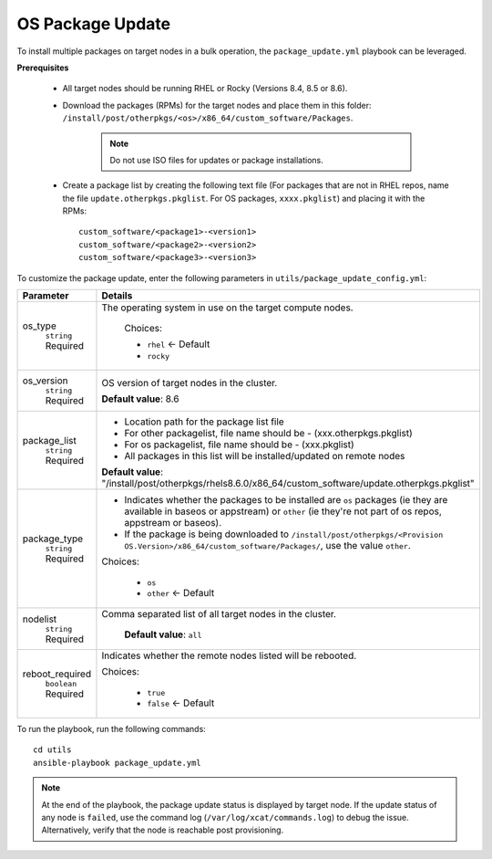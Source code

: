 OS Package Update
++++++++++++++++++

To install multiple packages on target nodes in a bulk operation, the ``package_update.yml`` playbook can be leveraged.

**Prerequisites**

    * All target nodes should be running RHEL or Rocky (Versions 8.4, 8.5 or 8.6).
    * Download the packages (RPMs) for the target nodes and place them in this folder:  ``/install/post/otherpkgs/<os>/x86_64/custom_software/Packages``.

        .. note:: Do not use ISO files for updates or package installations.

    * Create a package list by creating the following text file (For packages that are not in RHEL repos, name the file ``update.otherpkgs.pkglist``. For OS packages, ``xxxx.pkglist``) and placing it with the RPMs: ::

        custom_software/<package1>-<version1>
        custom_software/<package2>-<version2>
        custom_software/<package3>-<version3>


To customize the package update, enter the following parameters in ``utils/package_update_config.yml``:

+------------------+-------------------------------------------------------------------------------------------------------------------------------------------------------------------------------------------+
| Parameter        | Details                                                                                                                                                                                   |
+==================+===========================================================================================================================================================================================+
| os_type          | The operating system in use on the target compute nodes.                                                                                                                                  |
|      ``string``  |                                                                                                                                                                                           |
|      Required    |      Choices:                                                                                                                                                                             |
|                  |                                                                                                                                                                                           |
|                  |      * ``rhel``    <- Default                                                                                                                                                             |
|                  |                                                                                                                                                                                           |
|                  |      * ``rocky``                                                                                                                                                                          |
+------------------+-------------------------------------------------------------------------------------------------------------------------------------------------------------------------------------------+
| os_version       | OS version of target nodes in the cluster.                                                                                                                                                |
|      ``string``  |                                                                                                                                                                                           |
|      Required    | **Default value**: 8.6                                                                                                                                                                    |
+------------------+-------------------------------------------------------------------------------------------------------------------------------------------------------------------------------------------+
| package_list     | * Location path for the package list file                                                                                                                                                 |
|      ``string``  | * For other packagelist, file name should be -   (xxx.otherpkgs.pkglist)                                                                                                                  |
|      Required    | * For os packagelist, file name should be - (xxx.pkglist)                                                                                                                                 |
|                  | * All packages in this list will be installed/updated on remote nodes                                                                                                                     |
|                  | **Default value**: "/install/post/otherpkgs/rhels8.6.0/x86_64/custom_software/update.otherpkgs.pkglist"                                                                                   |
+------------------+-------------------------------------------------------------------------------------------------------------------------------------------------------------------------------------------+
| package_type     | * Indicates whether the packages to be installed are ``os`` packages (ie   they are available in baseos or appstream) or ``other`` (ie they're not part of os repos, appstream or baseos).|
|      ``string``  | * If the package is being downloaded to ``/install/post/otherpkgs/<Provision OS.Version>/x86_64/custom_software/Packages/``, use the value ``other``.                                     |
|      Required    | Choices:                                                                                                                                                                                  |
|                  |                                                                                                                                                                                           |
|                  |      * ``os``                                                                                                                                                                             |
|                  |      * ``other`` <- Default                                                                                                                                                               |
+------------------+-------------------------------------------------------------------------------------------------------------------------------------------------------------------------------------------+
| nodelist         | Comma separated list of all target nodes in the cluster.                                                                                                                                  |
|      ``string``  |                                                                                                                                                                                           |
|      Required    |      **Default value**: ``all``                                                                                                                                                           |
+------------------+-------------------------------------------------------------------------------------------------------------------------------------------------------------------------------------------+
| reboot_required  | Indicates whether the remote nodes listed will be rebooted.                                                                                                                               |
|      ``boolean`` |                                                                                                                                                                                           |
|      Required    | Choices:                                                                                                                                                                                  |
|                  |                                                                                                                                                                                           |
|                  |      * ``true``                                                                                                                                                                           |
|                  |      * ``false`` <- Default                                                                                                                                                               |
+------------------+-------------------------------------------------------------------------------------------------------------------------------------------------------------------------------------------+

To run the playbook, run the following commands: ::

    cd utils
    ansible-playbook package_update.yml

.. note:: At the end of the playbook, the package update status is displayed by target node. If the update status of any node is ``failed``, use the command log (``/var/log/xcat/commands.log``) to debug the issue. Alternatively, verify that the node is reachable post provisioning.